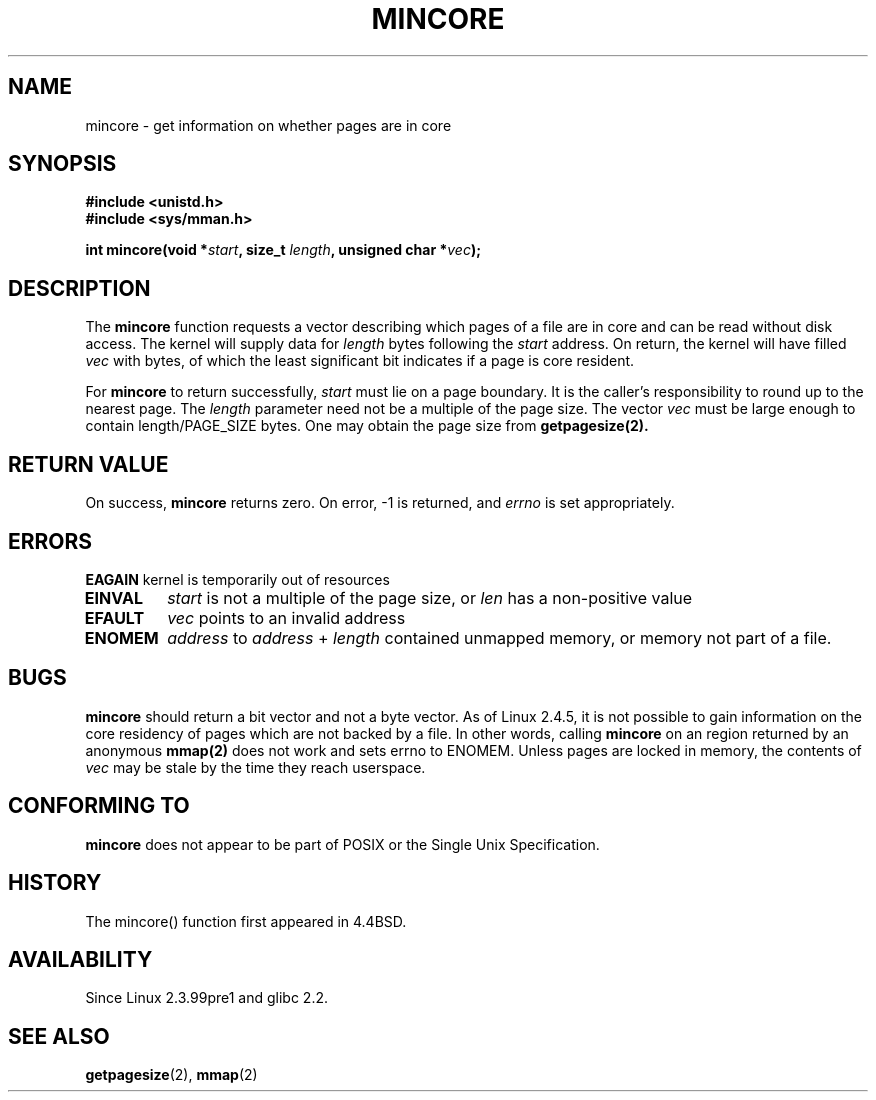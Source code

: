 .\" Hey Emacs! This file is -*- nroff -*- source.
.\"
.\" Copyright (C) 2001 Bert Hubert <ahu@ds9a.nl>
.\"
.\" Permission is granted to make and distribute verbatim copies of this
.\" manual provided the copyright notice and this permission notice are
.\" preserved on all copies.
.\"
.\" Permission is granted to copy and distribute modified versions of this
.\" manual under the conditions for verbatim copying, provided that the
.\" entire resulting derived work is distributed under the terms of a
.\" permission notice identical to this one
.\" 
.\" Since the Linux kernel and libraries are constantly changing, this
.\" manual page may be incorrect or out-of-date.  The author(s) assume no
.\" responsibility for errors or omissions, or for damages resulting from
.\" the use of the information contained herein.  The author(s) may not
.\" have taken the same level of care in the production of this manual,
.\" which is licensed free of charge, as they might when working
.\" professionally.
.\" 
.\" Formatted or processed versions of this manual, if unaccompanied by
.\" the source, must acknowledge the copyright and authors of this work.
.\"
.\" Created Sun Jun 3 17:23:32 2001 by bert hubert <ahu@ds9a.nl>
.\" Slightly adapted, following comments by Hugh Dickins, aeb, 2001-06-04.
.\"
.TH MINCORE 2 2001-06-03 "Linux 2.4.5" "Linux Programmer's Manual"
.SH NAME
mincore \- get information on whether pages are in core
.SH SYNOPSIS
.B #include <unistd.h>
.br
.B #include <sys/mman.h>
.sp
.BI "int mincore(void *" start ", size_t " length ", unsigned char *" vec );
.SH DESCRIPTION
The
.B mincore
function requests a vector describing which pages of a file are in core and
can be read without disk access. The kernel will supply data for
.I length
bytes following the 
.I start
address. On return, the kernel will have filled
.I vec
with bytes, of which the least significant bit indicates if a page is 
core resident.

For
.B mincore
to return successfully, 
.I start
must lie on a page boundary. It is the caller's responsibility to
round up to the nearest page. The
.I length
parameter need not be a multiple of the page size. The vector
.I vec
must be large enough to contain length/PAGE_SIZE bytes.
One may obtain the page size from
.BR getpagesize(2).

.SH "RETURN VALUE"
On success,
.B mincore
returns zero.
On error, \-1 is returned, and
.I errno
is set appropriately.
.SH ERRORS
.B EAGAIN
kernel is temporarily out of resources
.TP
.B EINVAL
.I start
is not a multiple of the page size, or
.I len
has a non-positive value
.TP
.B EFAULT
.I vec
points to an invalid address
.TP
.B ENOMEM
.I address
to
.I address
+
.I length
contained unmapped memory, or memory not part of a file.

.SH BUGS
.B mincore
should return a bit vector and not a byte vector. As of Linux 2.4.5, it is not
possible to gain information on the core residency of pages which are not
backed by a file.
In other words, calling 
.B mincore
on an region returned by an anonymous
.B mmap(2)
does not work and sets errno to ENOMEM. Unless pages are locked in memory,
the contents of
.I vec
may be stale by the time they reach userspace.

.SH "CONFORMING TO"
.B mincore
does not appear to be part of POSIX or the Single Unix Specification. 
.SH HISTORY
The mincore() function first appeared in 4.4BSD.
.SH AVAILABILITY
Since Linux 2.3.99pre1 and glibc 2.2.
.SH "SEE ALSO"
.BR getpagesize (2),
.BR mmap (2)
